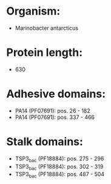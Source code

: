 * Organism:
- Marinobacter antarcticus
* Protein length:
- 630
* Adhesive domains:
- PA14 (PF07691): pos. 26 - 182
- PA14 (PF07691): pos. 337 - 466
* Stalk domains:
- TSP3_bac (PF18884): pos. 275 - 296
- TSP3_bac (PF18884): pos. 302 - 319
- TSP3_bac (PF18884): pos. 487 - 504


